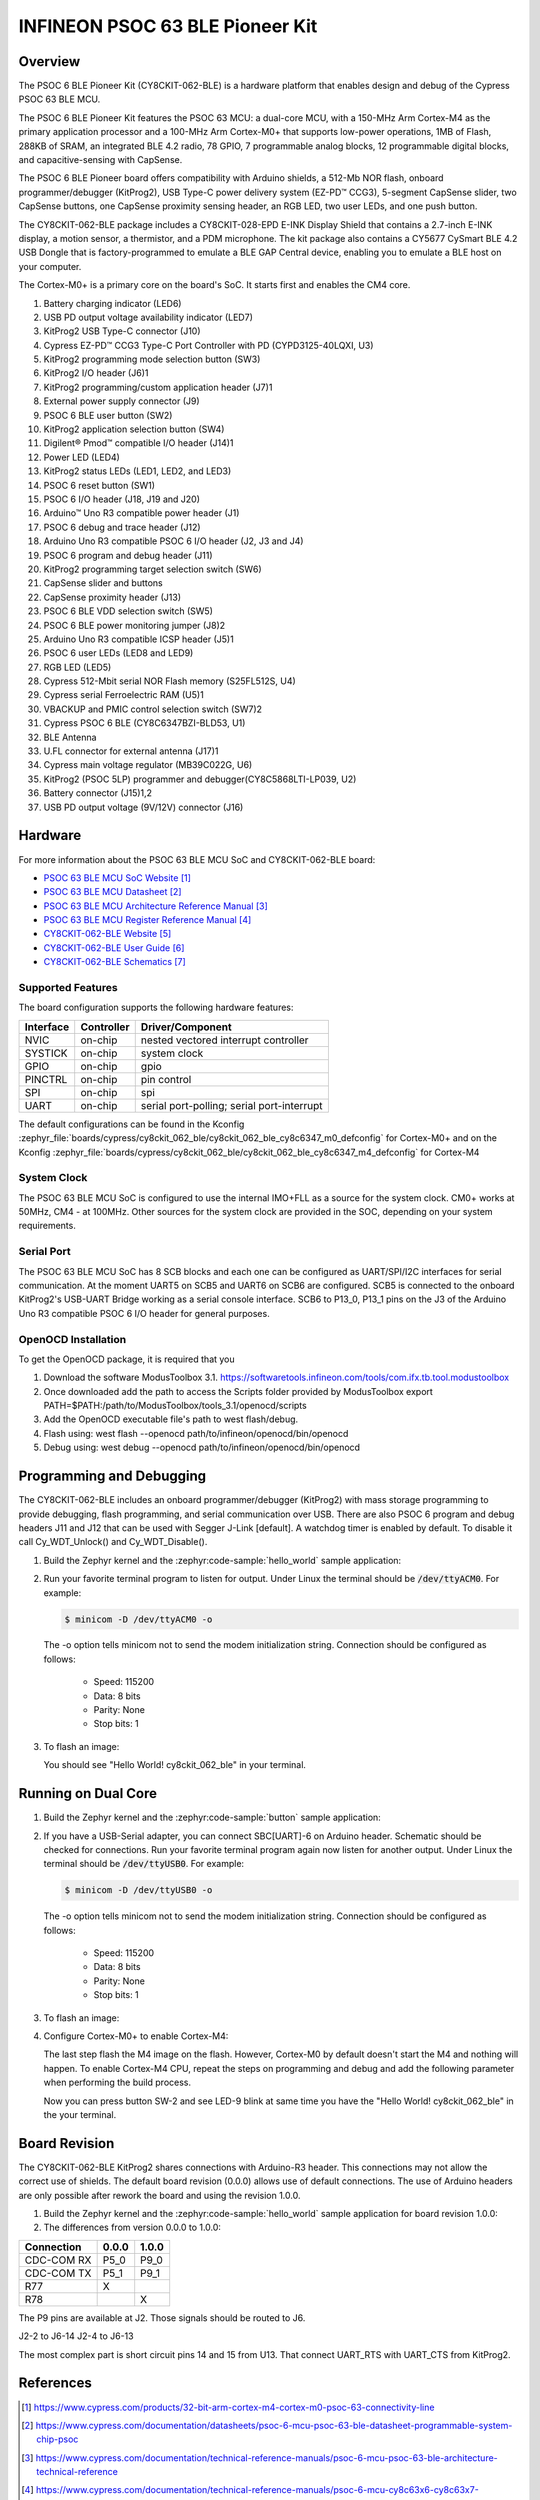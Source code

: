 .. _cy8ckit_062_ble:

INFINEON PSOC 63 BLE Pioneer Kit
################################

Overview
********

The PSOC 6 BLE Pioneer Kit (CY8CKIT-062-BLE) is a hardware platform that
enables design and debug of the Cypress PSOC 63 BLE MCU.

The PSOC 6 BLE Pioneer Kit features the PSOC 63 MCU: a dual-core MCU, with a
150-MHz Arm Cortex-M4 as the primary application processor and a 100-MHz Arm
Cortex-M0+ that supports low-power operations, 1MB of Flash, 288KB of SRAM,
an integrated BLE 4.2 radio, 78 GPIO, 7 programmable analog blocks, 12
programmable digital blocks, and capacitive-sensing with CapSense.

The PSOC 6 BLE Pioneer board offers compatibility with Arduino shields, a
512-Mb NOR flash, onboard programmer/debugger (KitProg2), USB Type-C power
delivery system (EZ-PD™ CCG3), 5-segment CapSense slider, two CapSense
buttons, one CapSense proximity sensing header, an RGB LED, two user LEDs,
and one push button.

The CY8CKIT-062-BLE package includes a CY8CKIT-028-EPD E-INK Display Shield
that contains a 2.7-inch E-INK display, a motion sensor, a thermistor, and a
PDM microphone. The kit package also contains a CY5677 CySmart BLE 4.2 USB
Dongle that is factory-programmed to emulate a BLE GAP Central device,
enabling you to emulate a BLE host on your computer.

The Cortex-M0+ is a primary core on the board's SoC. It starts first and
enables the CM4 core.

.. image:: img/cy8ckit-062-ble.jpg
     :align: center
     :alt: CY8CKIT_062_BLE

1. Battery charging indicator (LED6)
2. USB PD output voltage availability indicator (LED7)
3. KitProg2 USB Type-C connector (J10)
4. Cypress EZ-PD™ CCG3 Type-C Port Controller with PD (CYPD3125-40LQXI, U3)
5. KitProg2 programming mode selection button (SW3)
6. KitProg2 I/O header (J6)1
7. KitProg2 programming/custom application header (J7)1
8. External power supply connector (J9)
9. PSOC 6 BLE user button (SW2)
10. KitProg2 application selection button (SW4)
11. Digilent® Pmod™ compatible I/O header (J14)1
12. Power LED (LED4)
13. KitProg2 status LEDs (LED1, LED2, and LED3)
14. PSOC 6 reset button (SW1)
15. PSOC 6 I/O header (J18, J19 and J20)
16. Arduino™ Uno R3 compatible power header (J1)
17. PSOC 6 debug and trace header (J12)
18. Arduino Uno R3 compatible PSOC 6 I/O header (J2, J3 and J4)
19. PSOC 6 program and debug header (J11)
20. KitProg2 programming target selection switch (SW6)
21. CapSense slider and buttons
22. CapSense proximity header (J13)
23. PSOC 6 BLE VDD selection switch (SW5)
24. PSOC 6 BLE power monitoring jumper (J8)2
25. Arduino Uno R3 compatible ICSP header (J5)1
26. PSOC 6 user LEDs (LED8 and LED9)
27. RGB LED (LED5)
28. Cypress  512-Mbit  serial  NOR  Flash  memory  (S25FL512S, U4)
29. Cypress serial Ferroelectric RAM (U5)1
30. VBACKUP and PMIC control selection switch (SW7)2
31. Cypress PSOC 6 BLE (CY8C6347BZI-BLD53, U1)
32. BLE Antenna
33. U.FL connector for external antenna (J17)1
34. Cypress main voltage regulator (MB39C022G, U6)
35. KitProg2  (PSOC  5LP)  programmer  and  debugger(CY8C5868LTI-LP039, U2)
36. Battery connector (J15)1,2
37. USB PD output voltage (9V/12V) connector (J16)

Hardware
********

For more information about the PSOC 63 BLE MCU SoC and CY8CKIT-062-BLE board:

- `PSOC 63 BLE MCU SoC Website`_
- `PSOC 63 BLE MCU Datasheet`_
- `PSOC 63 BLE MCU Architecture Reference Manual`_
- `PSOC 63 BLE MCU Register Reference Manual`_
- `CY8CKIT-062-BLE Website`_
- `CY8CKIT-062-BLE User Guide`_
- `CY8CKIT-062-BLE Schematics`_

Supported Features
==================

The board configuration supports the following hardware features:

+-----------+------------+-----------------------+
| Interface | Controller | Driver/Component      |
+===========+============+=======================+
| NVIC      | on-chip    | nested vectored       |
|           |            | interrupt controller  |
+-----------+------------+-----------------------+
| SYSTICK   | on-chip    | system clock          |
+-----------+------------+-----------------------+
| GPIO      | on-chip    | gpio                  |
+-----------+------------+-----------------------+
| PINCTRL   | on-chip    | pin control           |
+-----------+------------+-----------------------+
| SPI       | on-chip    | spi                   |
+-----------+------------+-----------------------+
| UART      | on-chip    | serial port-polling;  |
|           |            | serial port-interrupt |
+-----------+------------+-----------------------+


The default configurations can be found in the Kconfig
:zephyr_file:`boards/cypress/cy8ckit_062_ble/cy8ckit_062_ble_cy8c6347_m0_defconfig` for
Cortex-M0+ and on the Kconfig
:zephyr_file:`boards/cypress/cy8ckit_062_ble/cy8ckit_062_ble_cy8c6347_m4_defconfig` for
Cortex-M4

System Clock
============

The PSOC 63 BLE MCU SoC is configured to use the internal IMO+FLL as a source for
the system clock. CM0+ works at 50MHz, CM4 - at 100MHz. Other sources for the
system clock are provided in the SOC, depending on your system requirements.

Serial Port
===========

The PSOC 63 BLE MCU SoC has 8 SCB blocks and each one can be configured as
UART/SPI/I2C interfaces for serial communication. At the moment UART5 on SCB5
and UART6 on SCB6 are configured. SCB5 is connected to the onboard KitProg2's
USB-UART Bridge working as a serial console interface. SCB6 to P13_0, P13_1
pins on the J3 of the Arduino Uno R3 compatible PSOC 6 I/O header for general
purposes.

OpenOCD Installation
====================

To get the OpenOCD package, it is required that you

1. Download the software ModusToolbox 3.1. https://softwaretools.infineon.com/tools/com.ifx.tb.tool.modustoolbox
2. Once downloaded add the path to access the Scripts folder provided by ModusToolbox
   export PATH=$PATH:/path/to/ModusToolbox/tools_3.1/openocd/scripts
3. Add the OpenOCD executable file's path to west flash/debug.
4. Flash using: west flash --openocd path/to/infineon/openocd/bin/openocd
5. Debug using: west debug --openocd path/to/infineon/openocd/bin/openocd

Programming and Debugging
*************************

The CY8CKIT-062-BLE includes an onboard programmer/debugger (KitProg2) with
mass storage programming to provide debugging, flash programming, and serial
communication over USB. There are also PSOC 6 program and debug headers J11
and J12 that can be used with Segger J-Link [default].
A watchdog timer is enabled by default. To disable it call Cy_WDT_Unlock() and
Cy_WDT_Disable().

#. Build the Zephyr kernel and the :zephyr:code-sample:`hello_world` sample application:

   .. zephyr-app-commands::
      :zephyr-app: samples/hello_world
      :board: cy8ckit_062_ble/cy8c6347/m0
      :goals: build
      :compact:

#. Run your favorite terminal program to listen for output. Under Linux the
   terminal should be :code:`/dev/ttyACM0`. For example:

   .. code-block:: console

      $ minicom -D /dev/ttyACM0 -o

   The -o option tells minicom not to send the modem initialization
   string. Connection should be configured as follows:

      - Speed: 115200
      - Data: 8 bits
      - Parity: None
      - Stop bits: 1

#. To flash an image:

   .. zephyr-app-commands::
      :zephyr-app: samples/hello_world
      :board: cy8ckit_062_ble/cy8c6347/m0
      :goals: flash
      :compact:

   You should see "Hello World! cy8ckit_062_ble" in your terminal.

Running on Dual Core
********************

#. Build the Zephyr kernel and the :zephyr:code-sample:`button` sample application:

   .. zephyr-app-commands::
      :zephyr-app: samples/basic/button
      :board: cy8ckit_062_ble/cy8c6347/m4
      :goals: build
      :compact:

#. If you have a USB-Serial adapter, you can connect SBC[UART]-6 on Arduino
   header.  Schematic should be checked for connections.   Run your favorite
   terminal program again now listen for another output.   Under Linux the
   terminal should be :code:`/dev/ttyUSB0`. For example:

   .. code-block:: console

      $ minicom -D /dev/ttyUSB0 -o

   The -o option tells minicom not to send the modem initialization
   string. Connection should be configured as follows:

      - Speed: 115200
      - Data: 8 bits
      - Parity: None
      - Stop bits: 1

#. To flash an image:

   .. zephyr-app-commands::
      :zephyr-app: samples/basic/button
      :board: cy8ckit_062_ble/cy8c6347/m4
      :goals: flash
      :compact:

#. Configure Cortex-M0+ to enable Cortex-M4:

   The last step flash the M4 image on the flash.  However, Cortex-M0 by default
   doesn't start the M4 and nothing will happen.  To enable Cortex-M4 CPU,
   repeat the steps on programming and debug and add the following parameter
   when performing the build process.

   .. zephyr-app-commands::
      :zephyr-app: samples/hello_world
      :board: cy8ckit_062_ble/cy8c6347/m0
      :goals: build flash
      :gen-args: -DCONFIG_SOC_PSOC6_M0_ENABLES_M4=y
      :compact:

   Now you can press button SW-2 and see LED-9 blink at same time you have the
   "Hello World! cy8ckit_062_ble" in the your terminal.

Board Revision
**************

The CY8CKIT-062-BLE KitProg2 shares connections with Arduino-R3 header.  This
connections may not allow the correct use of shields.  The default board
revision (0.0.0) allows use of default connections.  The use of Arduino headers
are only possible after rework the board and using the revision 1.0.0.

#. Build the Zephyr kernel and the :zephyr:code-sample:`hello_world` sample application for
   board revision 1.0.0:

   .. zephyr-app-commands::
      :zephyr-app: samples/hello_world
      :board: cy8ckit_062_ble@1.0.0/cy8c6347/m0
      :goals: build
      :compact:

#. The differences from version 0.0.0 to 1.0.0:

+-------------+------------+------------+
| Connection  | 0.0.0      | 1.0.0      |
+=============+============+============+
| CDC-COM RX  | P5_0       | P9_0       |
+-------------+------------+------------+
| CDC-COM TX  | P5_1       | P9_1       |
+-------------+------------+------------+
| R77         |  X         |            |
+-------------+------------+------------+
| R78         |            |   X        |
+-------------+------------+------------+


The P9 pins are available at J2. Those signals should be routed to J6.

J2-2 to J6-14
J2-4 to J6-13

The most complex part is short circuit pins 14 and 15 from U13.  That connect
UART_RTS with UART_CTS from KitProg2.

References
**********

.. target-notes::

.. _PSOC 63 BLE MCU SoC Website:
	https://www.cypress.com/products/32-bit-arm-cortex-m4-cortex-m0-psoc-63-connectivity-line

.. _PSOC 63 BLE MCU Datasheet:
	https://www.cypress.com/documentation/datasheets/psoc-6-mcu-psoc-63-ble-datasheet-programmable-system-chip-psoc

.. _PSOC 63 BLE MCU Architecture Reference Manual:
	https://www.cypress.com/documentation/technical-reference-manuals/psoc-6-mcu-psoc-63-ble-architecture-technical-reference

.. _PSOC 63 BLE MCU Register Reference Manual:
	https://www.cypress.com/documentation/technical-reference-manuals/psoc-6-mcu-cy8c63x6-cy8c63x7-cy8c63x6-cy8c63x7-registers

.. _CY8CKIT-062-BLE Website:
   https://www.cypress.com/documentation/development-kitsboards/psoc-6-ble-pioneer-kit-cy8ckit-062-ble

.. _CY8CKIT-062-BLE User Guide:
   https://www.cypress.com/file/390496/download

.. _CY8CKIT-062-BLE Schematics:
   https://www.cypress.com/file/417021/download
